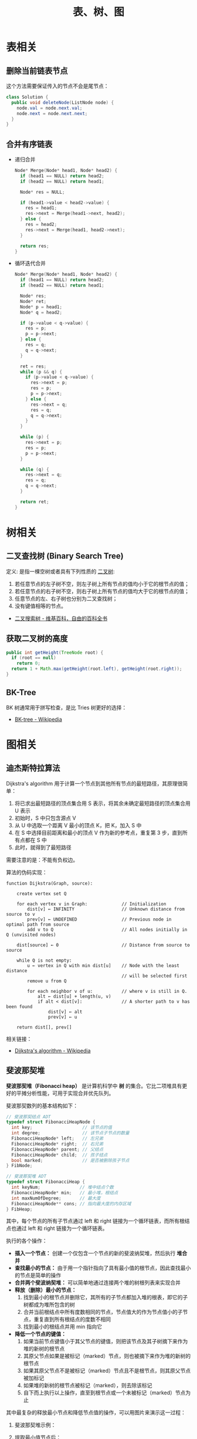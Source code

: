 #+TITLE:      表、树、图

* 目录                                                    :TOC_4_gh:noexport:
- [[#表相关][表相关]]
  - [[#删除当前链表节点][删除当前链表节点]]
  - [[#合并有序链表][合并有序链表]]
- [[#树相关][树相关]]
  - [[#二叉查找树-binary-search-tree][二叉查找树 (Binary Search Tree)]]
  - [[#获取二叉树的高度][获取二叉树的高度]]
  - [[#bk-tree][BK-Tree]]
- [[#图相关][图相关]]
  - [[#迪杰斯特拉算法][迪杰斯特拉算法]]
  - [[#斐波那契堆][斐波那契堆]]

* 表相关
** 删除当前链表节点
   这个方法需要保证传入的节点不会是尾节点：
   #+BEGIN_SRC java
     class Solution {
       public void deleteNode(ListNode node) {
         node.val = node.next.val;
         node.next = node.next.next;
       }
     }
   #+END_SRC

** 合并有序链表
   + 递归合并
     #+BEGIN_SRC C
       Node* Merge(Node* head1, Node* head2) {
         if (head1 == NULL) return head2;
         if (head2 == NULL) return head1;

         Node* res = NULL;

         if (head1->value < head2->value) {
           res = head1;
           res->next = Merge(head1->next, head2);
         } else {
           res = head2;
           res->next = Merge(head1, head2->next);
         }

         return res;
       }
     #+END_SRC

   + 循环迭代合并
     #+BEGIN_SRC C
       Node* Merge(Node* head1, Node* head2) {
         if (head1 == NULL) return head2;
         if (head2 == NULL) return head1;

         Node* res;
         Node* ret;
         Node* p = head1;
         Node* q = head2;

         if (p->value < q->value) {
           res = p;
           p = p->next;
         } else {
           res = q;
           q = q->next;
         }

         ret = res;
         while (p && q) {
           if (p->value < q->value) {
             res->next = p;
             res = p;
             p = p->next;
           } else {
             res->next = q;
             res = q;
             q = q->next;
           }
         }

         while (p) {
           res->next = p;
           res = p;
           p = p->next;
         }

         while (q) {
           res->next = q;
           res = q;
           q = q->next;
         }

         return ret;
       }
     #+END_SRC

* 树相关
** 二叉查找树 (Binary Search Tree)
   定义: 是指一棵空树或者具有下列性质的 [[https://zh.wikipedia.org/wiki/%E4%BA%8C%E5%8F%89%E6%A0%91][二叉树]]:
   1. 若任意节点的左子树不空，则左子树上所有节点的值均小于它的根节点的值；
   2. 若任意节点的右子树不空，则右子树上所有节点的值均大于它的根节点的值；
   3. 任意节点的左、右子树也分别为二叉查找树；
   4. 没有键值相等的节点。

   + [[https://zh.wikipedia.org/wiki/%E4%BA%8C%E5%85%83%E6%90%9C%E5%B0%8B%E6%A8%B9][二叉搜索树 - 维基百科，自由的百科全书]]

** 获取二叉树的高度
   #+BEGIN_SRC java
     public int getHeight(TreeNode root) {
       if (root == null)
         return 0;
       return 1 + Math.max(getHeight(root.left), getHeight(root.right));
     }
   #+END_SRC

** BK-Tree
   BK 树通常用于拼写检查，是比 Tries 树更好的选择：
   + [[https://en.wikipedia.org/wiki/BK-tree][BK-tree - Wikipedia]]

* 图相关
** 迪杰斯特拉算法
   Dijkstra's algorithm 用于计算一个节点到其他所有节点的最短路径，其原理很简单：
   1. 将已求出最短路径的顶点集合用 S 表示，将其余未确定最短路径的顶点集合用 U 表示
   2. 初始时，S 中只包含源点 V
   3. 从 U 中选取一个距离 V 最小的顶点 K，把 K，加入 S 中
   4. 在 S 中选择目前距离和最小的顶点 V 作为新的参考点，重复第 3 步，直到所有点都在 S 中
   5. 此时，就得到了最短路径

   需要注意的是：不能有负权边。

   #+HTML: <img src="https://upload.wikimedia.org/wikipedia/commons/thumb/e/e4/DijkstraDemo.gif/220px-DijkstraDemo.gif">

   算法的伪码实现：
   #+BEGIN_EXAMPLE
     function Dijkstra(Graph, source):

         create vertex set Q

         for each vertex v in Graph:             // Initialization
             dist[v] ← INFINITY                  // Unknown distance from source to v
             prev[v] ← UNDEFINED                 // Previous node in optimal path from source
             add v to Q                          // All nodes initially in Q (unvisited nodes)

         dist[source] ← 0                        // Distance from source to source

         while Q is not empty:
             u ← vertex in Q with min dist[u]    // Node with the least distance
                                                 // will be selected first
             remove u from Q

             for each neighbor v of u:           // where v is still in Q.
                 alt ← dist[u] + length(u, v)
                 if alt < dist[v]:               // A shorter path to v has been found
                     dist[v] ← alt
                     prev[v] ← u

         return dist[], prev[]
   #+END_EXAMPLE

   相关链接：
   + [[https://en.wikipedia.org/wiki/Dijkstra%27s_algorithm][Dijkstra's algorithm - Wikipedia]]

** 斐波那契堆
   *斐波那契堆（Fibonacci heap）* 是计算机科学中 *树* 的集合。它比二项堆具有更好的平摊分析性能，可用于实现合并优先队列。

   斐波那契数列的基本结构如下：
   #+BEGIN_SRC C
     // 斐波那契结点 ADT
     typedef struct FibonacciHeapNode {
       int key;                   // 该节点的值
       int degree;                // 该节点子节点的数量
       FibonacciHeapNode* left;   // 左兄弟
       FibonacciHeapNode* right;  // 右兄弟
       FibonacciHeapNode* parent; // 父结点
       FibonacciHeapNode* child;  // 孩子结点
       bool marked;               // 是否被删除孩子节点
     } FibNode;

     // 斐波那契堆 ADT
     typedef struct FibonacciHeap {
       int keyNum;               // 堆中结点个数
       FibonacciHeapNode* min;   // 最小堆，根结点
       int maxNumOfDegree;       // 最大度
       FibonacciHeapNode** cons; // 指向最大度的内存区域
     } FibHeap;
   #+END_SRC

   其中，每个节点的所有子节点通过 left 和 right 链接为一个循环链表，而所有根结点也通过 left 和 right 链接为一个循环链表。

   执行的各个操作：
   + *插入一个节点：* 创建一个仅包含一个节点的新的斐波纳契堆，然后执行 *堆合并*
   + *查找最小的节点：* 由于用一个指针指向了具有最小值的根节点，因此查找最小的节点是简单的操作
   + *合并两个斐波纳契堆：* 可以简单地通过连接两个堆的树根列表来实现合并
   + *释放（删除）最小的节点：*
     1. 找到最小的根节点并删除它，其所有的子节点都加入堆的根表，即它的子树都成为堆所包含的树
     2. 合并当前根结点中所有度数相同的节点，节点值大的作为节点值小的子节点，重复直到所有根结点的度数不相同
     3. 找到最小的根结点并用 min 指向它
   + *降低一个节点的键值：*
     1. 如果当前节点键值小于其父节点的键值，则把该节点及其子树摘下来作为堆的新树的根节点
     2. 其原父节点如果是被标记（marked）节点，则也被摘下来作为堆的新树的根节点
     3. 如果其原父节点不是被标记（marked）节点且不是根节点，则其原父节点被加标记
     4. 如果堆的新树的根节点被标记（marked），则去除该标记
     5. 自下而上执行以上操作，直至到根节点或一个未被标记（marked）节点为止

   其中最复杂的释放最小节点和降低节点值的操作，可以用图片来演示这一过程：
   1. 斐波那契堆示例：

      #+HTML: <img src="https://upload.wikimedia.org/wikipedia/commons/thumb/4/45/Fibonacci_heap.png/250px-Fibonacci_heap.png">

   2. 提取最小值节点后：

      #+HTML: <img src="https://upload.wikimedia.org/wikipedia/commons/thumb/5/56/Fibonacci_heap_extractmin1.png/170px-Fibonacci_heap_extractmin1.png">

   3. 执行根结点的合并：

      #+HTML: <img src="https://upload.wikimedia.org/wikipedia/commons/thumb/9/95/Fibonacci_heap_extractmin2.png/130px-Fibonacci_heap_extractmin2.png">

   4. 降低节点 9 的值为 0：

      #+HTML: <img src="https://upload.wikimedia.org/wikipedia/commons/thumb/0/09/Fibonacci_heap-decreasekey.png/250px-Fibonacci_heap-decreasekey.png">

   相关链接：
   + [[https://zh.wikipedia.org/wiki/%E6%96%90%E6%B3%A2%E9%82%A3%E5%A5%91%E5%A0%86][斐波那契堆 - 维基百科，自由的百科全书]]
   + [[https://en.wikipedia.org/wiki/Fibonacci_heap][Fibonacci heap - Wikipedia]]
